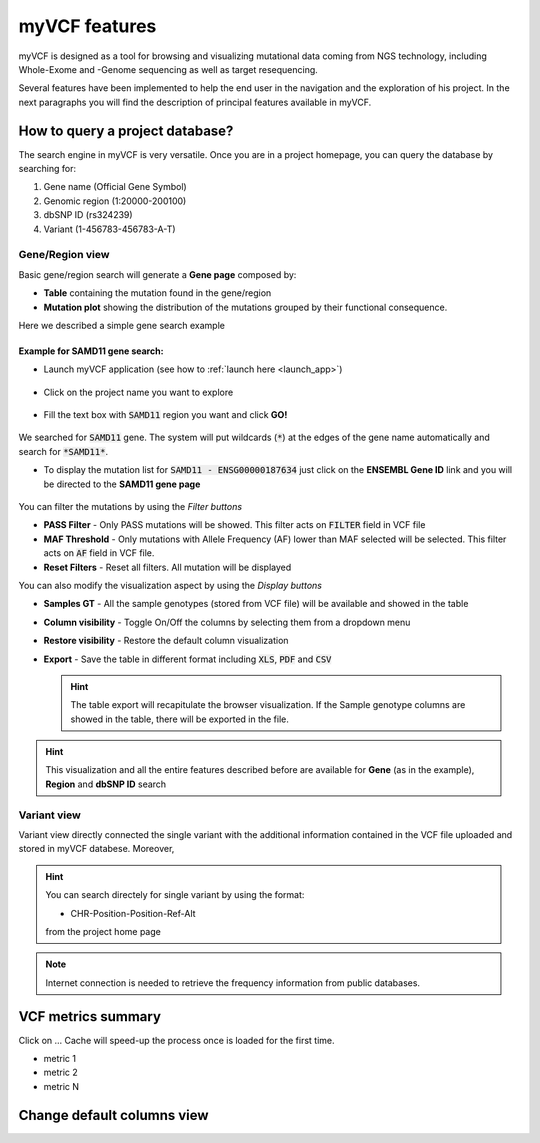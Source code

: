 myVCF features
==============

myVCF is designed as a tool for browsing and visualizing mutational data coming from NGS technology, including Whole-Exome and -Genome sequencing as well as target resequencing.

Several features have been implemented to help the end user in the navigation and the exploration of his project. In the next paragraphs you will find the description of principal features available in myVCF.

How to query a project database?
--------------------------------

The search engine in myVCF is very versatile.
Once you are in a project homepage, you can query the database by searching for:

1. Gene name (Official Gene Symbol)
2. Genomic region (1:20000-200100)
3. dbSNP ID (rs324239)
4. Variant (1-456783-456783-A-T)

Gene/Region view
^^^^^^^^^^^^^^^^

Basic gene/region search will generate a **Gene page** composed by:

- **Table** containing the mutation found in the gene/region
- **Mutation plot** showing the distribution of the mutations grouped by their functional consequence.

Here we described a simple gene search example

Example for **SAMD11** gene search:
~~~~~~~~~~~~~~~~~~~~~~~~~~~~~~~~~~~

- Launch myVCF application (see how to :ref:`launch here <launch_app>`)

.. figure:: img/myVCF_homepage.png
   :scale: 50 %
   :alt: Homepage myVCF
   :align: center

- Click on the project name you want to explore

.. figure:: img/myVCF_project_homepage.png
   :scale: 50 %
   :alt: Homepage myVCF
   :align: center

- Fill the text box with :code:`SAMD11` region you want and click **GO!**

.. figure:: img/myVCF_search_SAMD11.png
   :scale: 50 %
   :alt: search samd11
   :align: center

We searched for :code:`SAMD11` gene. The system will put wildcards (:code:`*`) at the edges of the gene name automatically and search for :code:`*SAMD11*`.

- To display the mutation list for :code:`SAMD11 - ENSG00000187634` just click on the **ENSEMBL Gene ID** link and you will be directed to the **SAMD11 gene page**

.. figure:: img/myVCF_results_SAMD11_part1.png
   :scale: 50 %
   :alt: search samd11
   :align: center

You can filter the mutations by using the *Filter buttons* |filter_buttons|

.. |filter_buttons| image:: img/myVCF_results_filter_buttons.png

- **PASS Filter** - Only PASS mutations will be showed. This filter acts on :code:`FILTER` field in VCF file
- **MAF Threshold** - Only mutations with Allele Frequency (AF) lower than MAF selected will be selected. This filter acts on :code:`AF` field in VCF file.
- **Reset Filters** - Reset all filters. All mutation will be displayed

You can also modify the visualization aspect by using the *Display buttons* |display_buttons|

.. |display_buttons| image:: img/myVCF_results_display_buttons.png

- **Samples GT** - All the sample genotypes (stored from VCF file) will be available and showed in the table
- **Column visibility** - Toggle On/Off the columns by selecting them from a dropdown menu
- **Restore visibility** - Restore the default column visualization
- **Export** - Save the table in different format including :code:`XLS`, :code:`PDF` and :code:`CSV`

  .. hint:: The table export will recapitulate the browser visualization. If the Sample genotype columns are showed in the table, there will be exported in the file.

.. hint:: This visualization and all the entire features described before are available for **Gene** (as in the example), **Region** and **dbSNP ID** search

Variant view
^^^^^^^^^^^^

Variant view directly connected the single variant with the additional information contained in the VCF file uploaded and stored in myVCF databese.
Moreover,

.. hint::
  You can search directely for single variant by using the format: 

  - CHR-Position-Position-Ref-Alt

  from the project home page

.. Note:: Internet connection is needed to retrieve the frequency information from public databases.

VCF metrics summary
-------------------

Click on ...
Cache will speed-up the process once is loaded for the first time.

- metric 1
- metric 2
- metric N

Change default columns view
---------------------------
